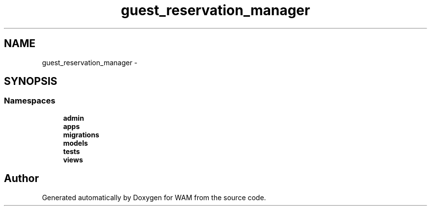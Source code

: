 .TH "guest_reservation_manager" 3 "Fri Jul 8 2016" "WAM" \" -*- nroff -*-
.ad l
.nh
.SH NAME
guest_reservation_manager \- 
.SH SYNOPSIS
.br
.PP
.SS "Namespaces"

.in +1c
.ti -1c
.RI "\fBadmin\fP"
.br
.ti -1c
.RI "\fBapps\fP"
.br
.ti -1c
.RI "\fBmigrations\fP"
.br
.ti -1c
.RI "\fBmodels\fP"
.br
.ti -1c
.RI "\fBtests\fP"
.br
.ti -1c
.RI "\fBviews\fP"
.br
.in -1c
.SH "Author"
.PP 
Generated automatically by Doxygen for WAM from the source code\&.
